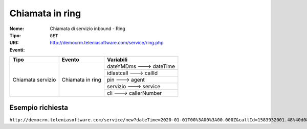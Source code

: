 ================
Chiamata in ring
================

:Nome:
    Chiamata di servizio inbound - Ring
:Tipo:
    ``GET``
:URI: http://democrm.teleniasoftware.com/service/ring.php
:Eventi:

+-------------------+------------------+-------------------------+
| Tipo              | Evento           | Variabili               |
+===================+==================+=========================+
| Chiamata servizio | Chiamata in ring | dateYMDms ---> dateTime |
+                   +                  +-------------------------+
|                   |                  | idlastcall ---> callId  |
+                   +                  +-------------------------+
|                   |                  | pin ---> agent          |
+                   +                  +-------------------------+
|                   |                  | servizio ---> service   |
+                   +                  +-------------------------+
|                   |                  | cli ---> callerNumber   |
+-------------------+------------------+-------------------------+

Esempio richiesta
=================

``http://democrm.teleniasoftware.com/service/new?dateTime=2020-01-01T00%3A00%3A00.000Z&callId=1583932001.48%40d0834a2c15&agent=op1&service=customercare&callerNumber=0452224600``